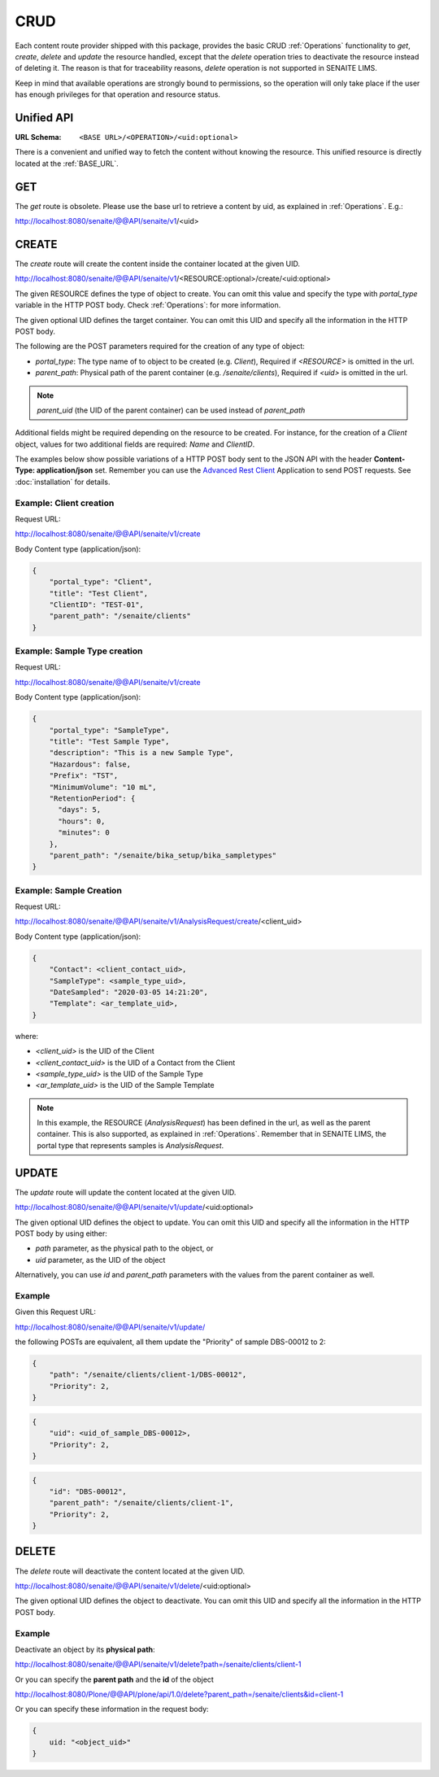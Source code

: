 CRUD
====

Each content route provider shipped with this package, provides the basic CRUD
:ref:`Operations` functionality to `get`, `create`, `delete` and `update` the
resource handled, except that the `delete` operation tries to deactivate the
resource instead of deleting it. The reason is that for traceability reasons,
*delete* operation is not supported in SENAITE LIMS.

Keep in mind that available operations are strongly bound to permissions, so
the operation will only take place if the user has enough privileges for that
operation and resource status.


Unified API
-----------

:URL Schema: ``<BASE URL>/<OPERATION>/<uid:optional>``

There is a convenient and unified way to fetch the content without knowing the
resource. This unified resource is directly located at the :ref:`BASE_URL`.


GET
---

The `get` route is obsolete. Please use the base url to retrieve a content by
uid, as explained in :ref:`Operations`. E.g.:

http://localhost:8080/senaite/@@API/senaite/v1/<uid>


CREATE
------

The `create` route will create the content inside the container located at the
given UID.

http://localhost:8080/senaite/@@API/senaite/v1/<RESOURCE:optional>/create/<uid:optional>

The given RESOURCE defines the type of object to create. You can omit this value
and specify the type with `portal_type` variable in the HTTP POST body. Check
:ref:`Operations`: for more information.

The given optional UID defines the target container. You can omit this UID
and specify all the information in the HTTP POST body.

The following are the POST parameters required for the creation of any type of
object:

- `portal_type`: The type name of to object to be created (e.g. `Client`),
  Required if `<RESOURCE>` is omitted in the url.
- `parent_path`: Physical path of the parent container (e.g. `/senaite/clients`),
  Required if `<uid>` is omitted in the url.

.. note:: `parent_uid` (the UID of the parent container) can be used instead of
          `parent_path`

Additional fields might be required depending on the resource to be created. For
instance, for the creation of a `Client` object, values for two additional
fields are required: `Name` and `ClientID`.

The examples below show possible variations of a HTTP POST body sent to the
JSON API with the header **Content-Type: application/json** set. Remember you
can use the `Advanced Rest Client`_ Application to send POST requests. See
:doc:`installation` for details.


Example: Client creation
........................

Request URL:

http://localhost:8080/senaite/@@API/senaite/v1/create

Body Content type (application/json):

.. code-block:: javascript

    {
        "portal_type": "Client",
        "title": "Test Client",
        "ClientID": "TEST-01",
        "parent_path": "/senaite/clients"
    }

Example: Sample Type creation
.............................

Request URL:

http://localhost:8080/senaite/@@API/senaite/v1/create

Body Content type (application/json):

.. code-block:: javascript

    {
        "portal_type": "SampleType",
        "title": "Test Sample Type",
        "description": "This is a new Sample Type",
        "Hazardous": false,
        "Prefix": "TST",
        "MinimumVolume": "10 mL",
        "RetentionPeriod": {
          "days": 5,
          "hours": 0,
          "minutes": 0
        },
        "parent_path": "/senaite/bika_setup/bika_sampletypes"
    }


Example: Sample Creation
........................

Request URL:

http://localhost:8080/senaite/@@API/senaite/v1/AnalysisRequest/create/<client_uid>

Body Content type (application/json):

.. code-block:: javascript

    {
        "Contact": <client_contact_uid>,
        "SampleType": <sample_type_uid>,
        "DateSampled": "2020-03-05 14:21:20",
        "Template": <ar_template_uid>,
    }


where:

- `<client_uid>` is the UID of the Client
- `<client_contact_uid>` is the UID of a Contact from the Client
- `<sample_type_uid>` is the UID of the Sample Type
- `<ar_template_uid>` is the UID of the Sample Template

.. note:: In this example, the RESOURCE (`AnalysisRequest`) has been defined in
          the url, as well as the parent container. This is also supported, as
          explained in :ref:`Operations`.
          Remember that in SENAITE LIMS, the portal type that represents samples
          is `AnalysisRequest`.

UPDATE
------

The `update` route will update the content located at the given UID.

http://localhost:8080/senaite/@@API/senaite/v1/update/<uid:optional>

The given optional UID defines the object to update. You can omit this UID and
specify all the information in the HTTP POST body by using either:

- `path` parameter, as the physical path to the object, or
- `uid` parameter, as the UID of the object

Alternatively, you can use `id` and `parent_path` parameters with the values
from the parent container as well.

Example
.......

Given this Request URL:

http://localhost:8080/senaite/@@API/senaite/v1/update/

the following POSTs are equivalent, all them update the "Priority" of sample
DBS-00012 to 2:

.. code-block:: javascript

    {
        "path": "/senaite/clients/client-1/DBS-00012",
        "Priority": 2,
    }

.. code-block:: javascript

    {
        "uid": <uid_of_sample_DBS-00012>,
        "Priority": 2,
    }

.. code-block:: javascript

    {
        "id": "DBS-00012",
        "parent_path": "/senaite/clients/client-1",
        "Priority": 2,
    }

DELETE
------

The `delete` route will deactivate the content located at the given UID.

http://localhost:8080/senaite/@@API/senaite/v1/delete/<uid:optional>

The given optional UID defines the object to deactivate. You can omit this UID
and specify all the information in the HTTP POST body.

Example
.......

Deactivate an object by its **physical path**:

http://localhost:8080/senaite/@@API/senaite/v1/delete?path=/senaite/clients/client-1

Or you can specify the **parent path** and the **id** of the object

http://localhost:8080/Plone/@@API/plone/api/1.0/delete?parent_path=/senaite/clients&id=client-1

Or you can specify these information in the request body:

.. code-block:: javascript

    {
        uid: "<object_uid>"
    }



.. Links

.. _Advanced Rest Client: https://chrome.google.com/webstore/detail/advanced-rest-client/hgmloofddffdnphfgcellkdfbfbjeloo